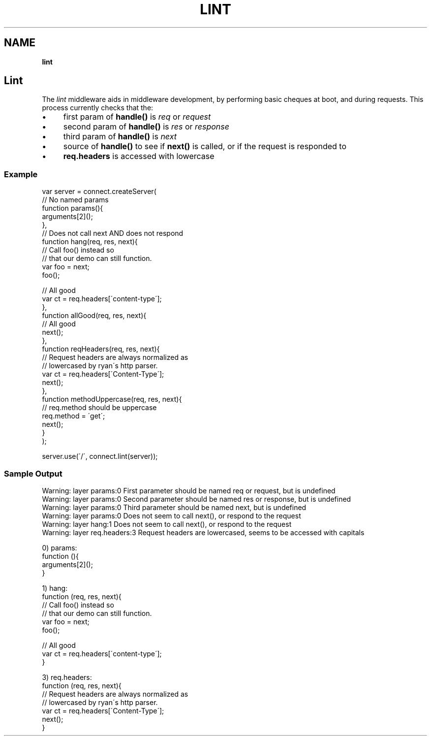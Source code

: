 .\" generated with Ronn/v0.7.3
.\" http://github.com/rtomayko/ronn/tree/0.7.3
.
.TH "LINT" "" "September 2010" "" ""
.
.SH "NAME"
\fBlint\fR
.
.SH "Lint"
The \fIlint\fR middleware aids in middleware development, by performing basic cheques at boot, and during requests\. This process currently checks that the:
.
.IP "\(bu" 4
first param of \fBhandle()\fR is \fIreq\fR or \fIrequest\fR
.
.IP "\(bu" 4
second param of \fBhandle()\fR is \fIres\fR or \fIresponse\fR
.
.IP "\(bu" 4
third param of \fBhandle()\fR is \fInext\fR
.
.IP "\(bu" 4
source of \fBhandle()\fR to see if \fBnext()\fR is called, or if the request is responded to
.
.IP "\(bu" 4
\fBreq\.headers\fR is accessed with lowercase
.
.IP "" 0
.
.SS "Example"
.
.nf

var server = connect\.createServer(
    // No named params
    function params(){
        arguments[2]();
    },
    // Does not call next AND does not respond
    function hang(req, res, next){
        // Call foo() instead so
        // that our demo can still function\.
        var foo = next;
        foo();

        // All good
        var ct = req\.headers[\'content\-type\'];
    },
    function allGood(req, res, next){
        // All good
        next();
    },
    function reqHeaders(req, res, next){
        // Request headers are always normalized as
        // lowercased by ryan\'s http parser\.
        var ct = req\.headers[\'Content\-Type\'];
        next();
    },
    function methodUppercase(req, res, next){
        // req\.method should be uppercase
        req\.method = \'get\';
        next();
    }
);

server\.use(\'/\', connect\.lint(server));
.
.fi
.
.SS "Sample Output"
.
.nf

Warning: layer params:0 First parameter should be named req or request, but is undefined
Warning: layer params:0 Second parameter should be named res or response, but is undefined
Warning: layer params:0 Third parameter should be named next, but is undefined
Warning: layer params:0 Does not seem to call next(), or respond to the request
Warning: layer hang:1 Does not seem to call next(), or respond to the request
Warning: layer req\.headers:3 Request headers are lowercased, seems to be accessed with capitals

0) params:
    function (){
        arguments[2]();
    }

1) hang:
    function (req, res, next){
        // Call foo() instead so
        // that our demo can still function\.
        var foo = next;
        foo();

        // All good
        var ct = req\.headers[\'content\-type\'];
    }

3) req\.headers:
    function (req, res, next){
        // Request headers are always normalized as
        // lowercased by ryan\'s http parser\.
        var ct = req\.headers[\'Content\-Type\'];
        next();
    }
.
.fi

